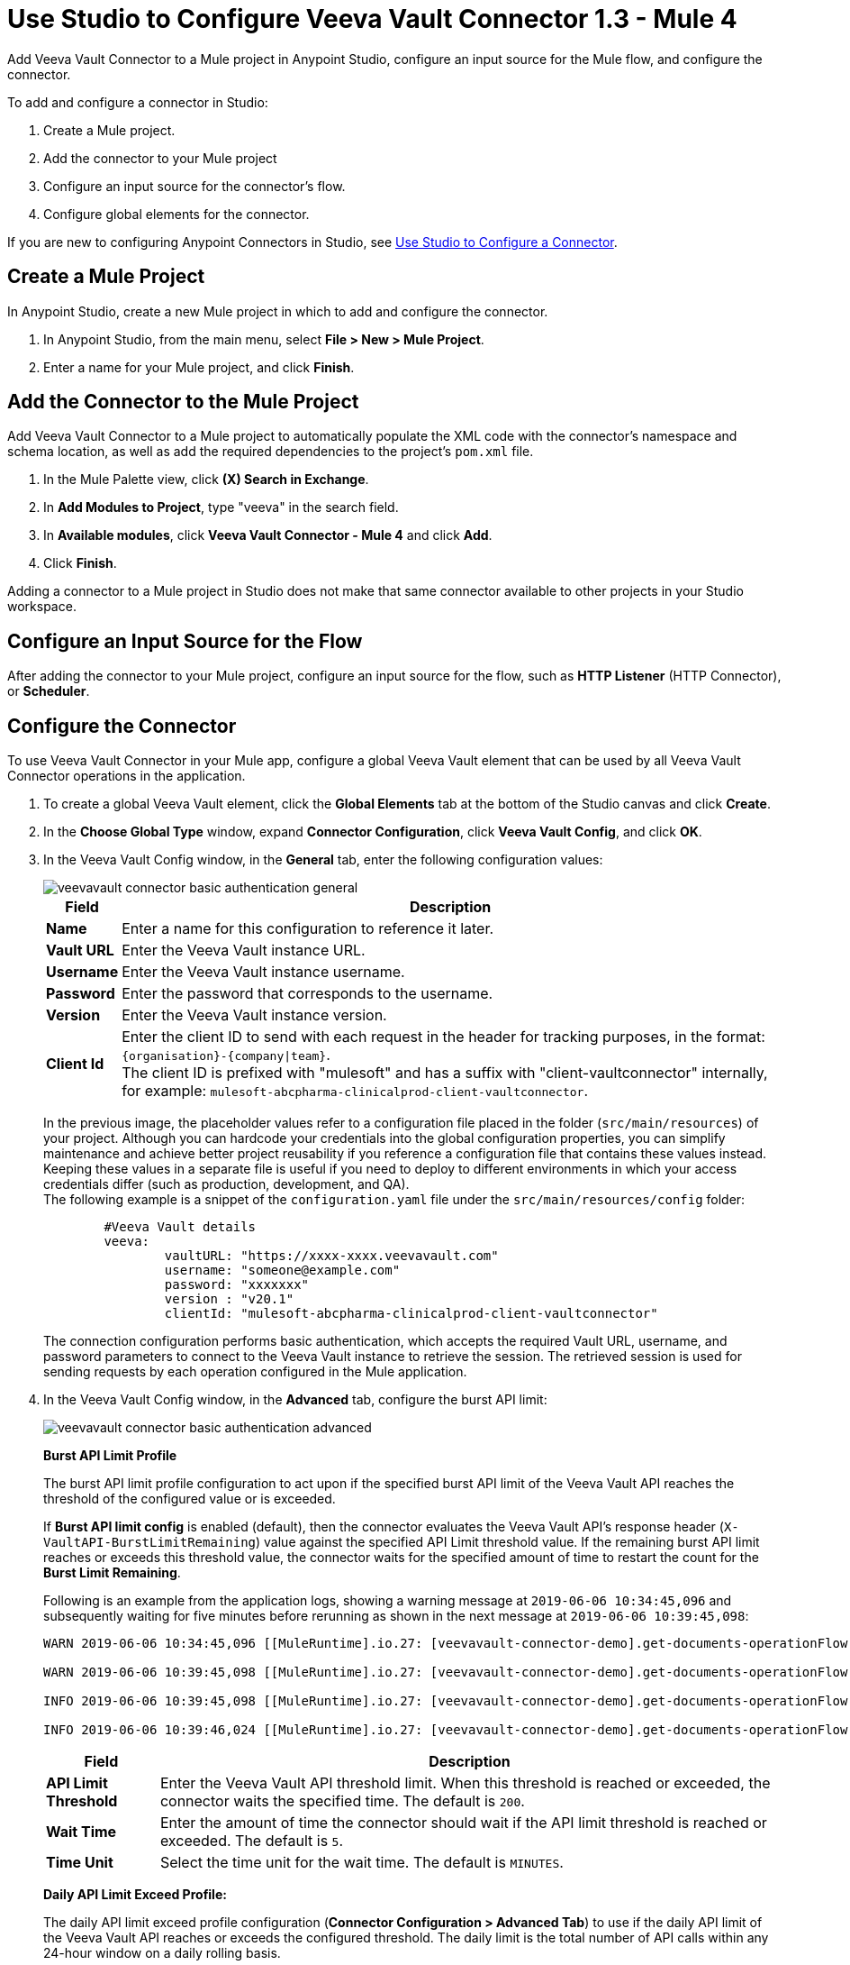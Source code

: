 = Use Studio to Configure Veeva Vault Connector 1.3 - Mule 4
:page-aliases: connectors::veevavault/veevavault-connector-studio.adoc


Add Veeva Vault Connector to a Mule project in Anypoint Studio, configure an input source for the Mule flow, and configure the connector.

To add and configure a connector in Studio:

. Create a Mule project.
. Add the connector to your Mule project
. Configure an input source for the connector's flow.
. Configure global elements for the connector.

If you are new to configuring Anypoint Connectors in Studio, see xref:connectors::introduction/intro-config-use-studio.adoc[Use Studio to Configure a Connector].

== Create a Mule Project

In Anypoint Studio, create a new Mule project in which to add and configure the connector.

. In Anypoint Studio, from the main menu, select *File > New > Mule Project*.
. Enter a name for your Mule project, and click *Finish*.

== Add the Connector to the Mule Project

Add Veeva Vault Connector to a Mule project to automatically populate the XML code with the connector's namespace and schema location, as well as add the required dependencies to the project's `pom.xml` file.

. In the Mule Palette view, click *(X) Search in Exchange*.
. In *Add Modules to Project*, type "veeva" in the search field.
. In *Available modules*, click *Veeva Vault Connector - Mule 4* and click *Add*.
. Click *Finish*.

Adding a connector to a Mule project in Studio does not make that same connector available to other projects in your Studio workspace.

== Configure an Input Source for the Flow

After adding the connector to your Mule project, configure an input source for the flow, such as *HTTP Listener* (HTTP Connector), or *Scheduler*.

== Configure the Connector

To use Veeva Vault Connector in your Mule app, configure a global Veeva Vault element that can be used by all Veeva Vault Connector operations in the application.

. To create a global Veeva Vault element, click the *Global Elements* tab at the bottom of the Studio canvas and click *Create*.
+
. In the *Choose Global Type* window, expand *Connector Configuration*, click *Veeva Vault Config*, and click *OK*.
+
. In the Veeva Vault Config window, in the *General* tab, enter the following configuration values:
+
image::veevavault-connector-basic-authentication-general.png[]
+
[%header%autowidth.spread]
|===
|*Field* |*Description*
|*Name* |Enter a name for this configuration to reference it later.
|*Vault URL* |Enter the Veeva Vault instance URL.
|*Username* |Enter the Veeva Vault instance username.
|*Password* |Enter the password that corresponds to the username.
|*Version* |Enter the Veeva Vault instance version.
|*Client Id* |Enter the client ID to send with each request in the header for tracking purposes, in the format: `\{organisation}-{company\|team}`. +
The client ID is prefixed with "mulesoft" and has a suffix with "client-vaultconnector" internally, for example: `mulesoft-abcpharma-clinicalprod-client-vaultconnector`.
|===
+
In the previous image, the placeholder values refer to a configuration file placed in the folder (`src/main/resources`) of your project. Although you can hardcode your credentials into the global configuration properties, you can simplify maintenance and achieve better project reusability if you reference a configuration file that contains these values instead. Keeping these values in a separate file is useful if you need to deploy to different environments in which your access credentials differ (such as production, development, and QA). +
The following example is a snippet of the `configuration.yaml` file under the `src/main/resources/config` folder:
+
[source,yaml,linenums]
----
	#Veeva Vault details
	veeva:
		vaultURL: "https://xxxx-xxxx.veevavault.com"
		username: "someone@example.com"
		password: "xxxxxxx"
		version : "v20.1"
		clientId: "mulesoft-abcpharma-clinicalprod-client-vaultconnector"
----
+
The connection configuration performs basic authentication, which accepts the required Vault URL, username, and password parameters to connect to the Veeva Vault instance to retrieve the session. The retrieved session is used for sending requests by each operation configured in the Mule application.
. In the Veeva Vault Config window, in the *Advanced* tab, configure the burst API limit:
+
image::veevavault-connector-basic-authentication-advanced.png[]
+
*Burst API Limit Profile*
+
The burst API limit profile configuration to act upon if the specified burst API limit of the Veeva Vault API reaches the threshold of the configured value or is exceeded.
+
If *Burst API limit config* is enabled (default), then the connector evaluates the Veeva Vault API's response header (`X-VaultAPI-BurstLimitRemaining`) value against the specified API Limit threshold value. If the remaining burst API limit reaches or exceeds this threshold value, the connector waits for the specified amount of time to restart the count for the *Burst Limit Remaining*.
+
Following is an example from the application logs, showing a warning message at `2019-06-06 10:34:45,096` and subsequently waiting for five minutes before rerunning as shown in the next message at `2019-06-06 10:39:45,098`:
+
----
WARN 2019-06-06 10:34:45,096 [[MuleRuntime].io.27: [veevavault-connector-demo].get-documents-operationFlow.BLOCKING @2dd2ffaf] [event: 99716950-8818-11e9-90e2-d61515f42856] org.mule.extension.veevavault.internal.service.HttpRequestService: Burst API Limit remaining calls [1997] has exceeded/reached an API Limit Profile threshold set as [1997]. As per API Limit Profile, Veeva Vault Connector will wait for [5] MINUTES.

WARN 2019-06-06 10:39:45,098 [[MuleRuntime].io.27: [veevavault-connector-demo].get-documents-operationFlow.BLOCKING @2dd2ffaf] [event: 99716950-8818-11e9-90e2-d61515f42856] org.mule.extension.veevavault.internal.operations.VeevaVaultOperations: Properties or Fields is not available for api [/api/v18.2/metadata/objects/documents/types/site_management__c] , will use input list [[name__v, type__v, subtype__v, classification__v, lifecycle__v, status__v, study__v, product__v, id]] if configured to build VQL query

INFO 2019-06-06 10:39:45,098 [[MuleRuntime].io.27: [veevavault-connector-demo].get-documents-operationFlow.BLOCKING @2dd2ffaf] [event: 99716950-8818-11e9-90e2-d61515f42856] org.mule.extension.veevavault.internal.pagination.GetDocumentsPagingProvider: Query Build :: SELECT name__v, type__v, subtype__v, classification__v, lifecycle__v, status__v, study__v, product__v, id FROM documents WHERE name__v= 'F22611234--6764'

INFO 2019-06-06 10:39:46,024 [[MuleRuntime].io.27: [veevavault-connector-demo].get-documents-operationFlow.BLOCKING @2dd2ffaf] [event: 99716950-8818-11e9-90e2-d61515f42856] org.mule.extension.veevavault.internal.service.HttpRequestService: Response received for sync http request :: 'https://[vault-domain]/api/v18.2/query?q=SELECT+name__v%2C+type__v%2C+subtype__v%2C+classification__v%2C+lifecycle__v%2C+status__v%2C+study__v%2C+product__v%2C+id+FROM+documents+WHERE+name__v%3D+%27F22611234--6764%27++LIMIT+1000+OFFSET+0' in 925 milliseconds.
----
+
[%header%autowidth.spread]
|===
|*Field* |*Description*
|*API Limit Threshold* |Enter the Veeva Vault API threshold limit. When this threshold is reached or exceeded, the connector waits the specified time. The default is `200`.
|*Wait Time* |Enter the amount of time the connector should wait if the API limit threshold is reached or exceeded. The default is `5`.
|*Time Unit* |Select the time unit for the wait time. The default is `MINUTES`.
|===
+
*Daily API Limit Exceed Profile:*
+
The daily API limit exceed profile configuration (*Connector Configuration > Advanced Tab*) to use if the daily API limit of the Veeva Vault API reaches or exceeds the configured threshold. The daily limit is the total number of API calls within any 24-hour window on a daily rolling basis.
+
If the *Daily API Limit Exceed Profile* is enabled (default), then the connector evaluates the Veeva Vault API's response header (*X-VaultAPI-DailyLimitRemaining*) for the specified value of the threshold, and throws an exception indicating that the daily API limit is exceeded. The exception continues to be thrown for each job or request created until the daily limit is reset or rolled over the next day.
+
Following is an example log that shows a warning at *2019-06-06 10:47:31,698* and an error at *2019-06-06 10:47:31,699*:
+
----

WARN 2019-06-06 10:47:31,698 [[MuleRuntime].io.44: [veevavault-connector-demo].get-documents-operationFlow.BLOCKING @108e7f43] [event: 624cfa50-881a-11e9-90e2-d61515f42856] org.mule.extension.veevavault.internal.service.HttpRequestService: Veeva Daily API Limit remaining calls [10000] has exceeded/reached an Daily API Limit Profile threshold set as [10000]. As per API Limit Profile, Veeva Vault Connector will throw an exception.

ERROR 2019-06-06 10:47:31,699 [[MuleRuntime].io.44: [veevavault-connector-demo].get-documents-operationFlow.BLOCKING @108e7f43] [event: 624cfa50-881a-11e9-90e2-d61515f42856] org.mule.extension.veevavault.internal.service.HttpRequestService: Exception caught while processing Sync request ::: https://xxxxx-xxxxx.veevavault.com/api/v20.1/metadata/vobjects/site__v, Exception ::: \{"responseStatus":"FAILURE","errors":[\{"type":"API_LIMIT_EXCEED","message":"The Veeva Vault Connector has reached/exceeded daily API limit remaining calls [10000]. The configured daily api limit threshold is \(10000\)"}\]}

ERROR 2019-06-06 10:47:31,767 [[MuleRuntime].io.44: [veevavault-connector-demo].get-documents-operationFlow.BLOCKING @108e7f43] [event: 624cfa50-881a-11e9-90e2-d61515f42856] org.mule.runtime.core.internal.exception.OnErrorPropagateHandler:

**********************************************************************************

Message : An error occurred from the Veeva Vault API.
Error Code: API_LIMIT_EXCEED.
Original Error Message: The Veeva Vault Connector has reached/exceeded daily API limit remaining calls [10000]. The configured daily api limit threshold is (10000).
Error type : VEEVAVAULT:API_LIMIT_EXCEED

**********************************************************************************
----
+

[%header%autowidth.spread]
|===
|*Field* |*Description*
|*API Limit Threshold* |Enter the API threshold limit. When the specified limit is reached or exceeded, the connector waits for the specified time. The default is `10000`.
|===
+
*Response Timeout:*
+
The maximum time, in milliseconds, that the connector waits for the Veeva Vault response. If the maximum time is exceeded, a timeout exception is thrown. The default is 30,000 milliseconds.
+
[%header%autowidth.spread]
|===
|*Field* |*Description*
|*Response Timeout* |Enter the timeout value for the connector to wait for a response from the Veeva Vault instance. The default is 30 seconds.
|===

== Next Step

After configuring Veeva Vault Connector for use in Studio, see the xref:veevavault-connector-config-topics.adoc[Additional Configuration Information] topic for more configuration steps.

== See Also

* xref:studio::to-download-and-install-studio.adoc[Downloading and Installing Anypoint Studio]
* https://help.mulesoft.com[MuleSoft Help Center]
